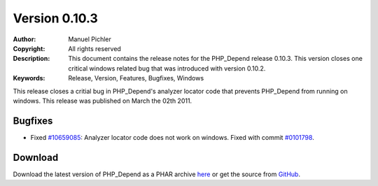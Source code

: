 ==============
Version 0.10.3
==============

:Author:       Manuel Pichler
:Copyright:    All rights reserved
:Description:  This document contains the release notes for the PHP_Depend
               release 0.10.3. This version closes one critical windows 
               related bug that was introduced with version 0.10.2.
:Keywords:     Release, Version, Features, Bugfixes, Windows

This release closes a critial bug in PHP_Depend's analyzer locator code
that prevents PHP_Depend from running on windows. This release was
published on March the 02th 2011.

Bugfixes
--------

- Fixed `#10659085`__: Analyzer locator code does not work on windows. Fixed
  with commit `#0101798`__.

Download
--------

Download the latest version of PHP_Depend as a PHAR archive `here`__ or
get the source from `GitHub`__.

__ https://www.pivotaltracker.com/story/show/10659085
__ https://github.com/pdepend/pdepend/commit/0101798
__ /download/release/0.10.3/pdepend.phar
__ https://github.com/pdepend/pdepend/tree/0.10.3

